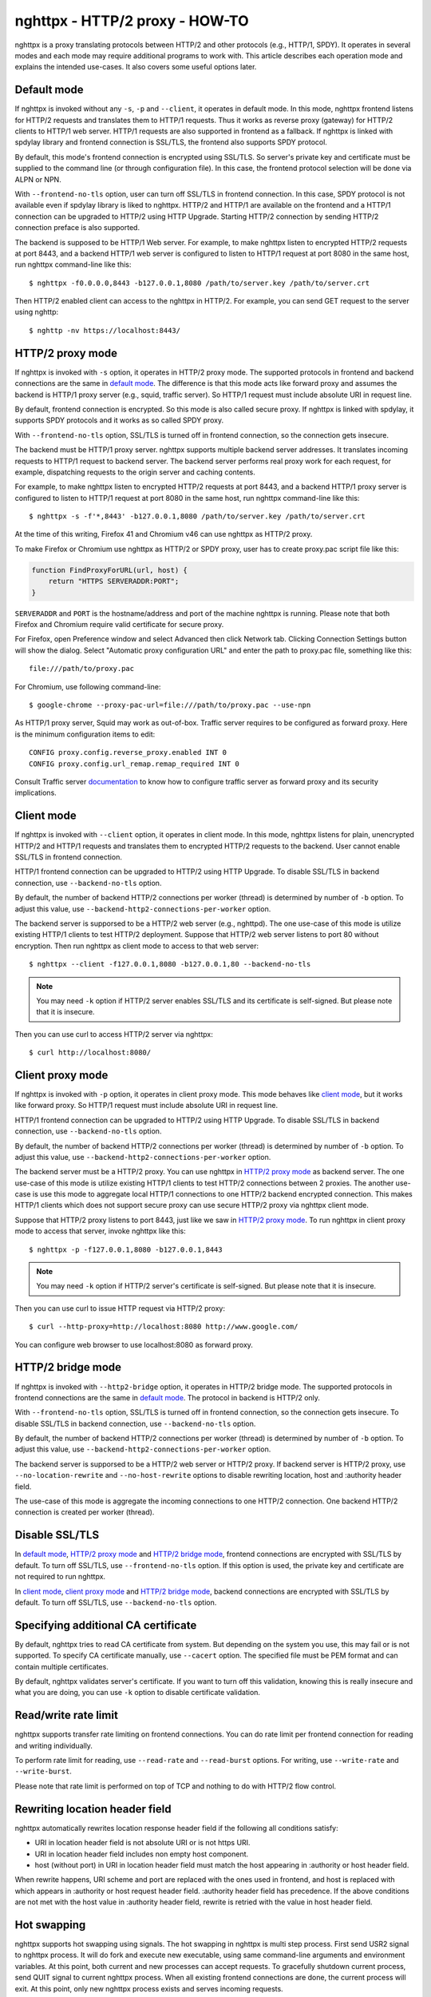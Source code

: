 nghttpx - HTTP/2 proxy - HOW-TO
===============================

nghttpx is a proxy translating protocols between HTTP/2 and other
protocols (e.g., HTTP/1, SPDY).  It operates in several modes and each
mode may require additional programs to work with.  This article
describes each operation mode and explains the intended use-cases.  It
also covers some useful options later.

Default mode
------------

If nghttpx is invoked without any ``-s``, ``-p`` and ``--client``, it
operates in default mode.  In this mode, nghttpx frontend listens for
HTTP/2 requests and translates them to HTTP/1 requests.  Thus it works
as reverse proxy (gateway) for HTTP/2 clients to HTTP/1 web server.
HTTP/1 requests are also supported in frontend as a fallback.  If
nghttpx is linked with spdylay library and frontend connection is
SSL/TLS, the frontend also supports SPDY protocol.

By default, this mode's frontend connection is encrypted using
SSL/TLS.  So server's private key and certificate must be supplied to
the command line (or through configuration file).  In this case, the
frontend protocol selection will be done via ALPN or NPN.

With ``--frontend-no-tls`` option, user can turn off SSL/TLS in
frontend connection.  In this case, SPDY protocol is not available
even if spdylay library is liked to nghttpx.  HTTP/2 and HTTP/1 are
available on the frontend and a HTTP/1 connection can be upgraded to
HTTP/2 using HTTP Upgrade.  Starting HTTP/2 connection by sending
HTTP/2 connection preface is also supported.

The backend is supposed to be HTTP/1 Web server.  For example, to make
nghttpx listen to encrypted HTTP/2 requests at port 8443, and a
backend HTTP/1 web server is configured to listen to HTTP/1 request at
port 8080 in the same host, run nghttpx command-line like this::

    $ nghttpx -f0.0.0.0,8443 -b127.0.0.1,8080 /path/to/server.key /path/to/server.crt

Then HTTP/2 enabled client can access to the nghttpx in HTTP/2.  For
example, you can send GET request to the server using nghttp::

    $ nghttp -nv https://localhost:8443/

HTTP/2 proxy mode
-----------------

If nghttpx is invoked with ``-s`` option, it operates in HTTP/2 proxy
mode.  The supported protocols in frontend and backend connections are
the same in `default mode`_.  The difference is that this mode acts
like forward proxy and assumes the backend is HTTP/1 proxy server
(e.g., squid, traffic server).  So HTTP/1 request must include
absolute URI in request line.

By default, frontend connection is encrypted.  So this mode is also
called secure proxy.  If nghttpx is linked with spdylay, it supports
SPDY protocols and it works as so called SPDY proxy.

With ``--frontend-no-tls`` option, SSL/TLS is turned off in frontend
connection, so the connection gets insecure.

The backend must be HTTP/1 proxy server.  nghttpx supports multiple
backend server addresses.  It translates incoming requests to HTTP/1
request to backend server.  The backend server performs real proxy
work for each request, for example, dispatching requests to the origin
server and caching contents.

For example, to make nghttpx listen to encrypted HTTP/2 requests at
port 8443, and a backend HTTP/1 proxy server is configured to listen
to HTTP/1 request at port 8080 in the same host, run nghttpx
command-line like this::

    $ nghttpx -s -f'*,8443' -b127.0.0.1,8080 /path/to/server.key /path/to/server.crt

At the time of this writing, Firefox 41 and Chromium v46 can use
nghttpx as HTTP/2 proxy.

To make Firefox or Chromium use nghttpx as HTTP/2 or SPDY proxy, user
has to create proxy.pac script file like this:

.. code-block:: javascript

    function FindProxyForURL(url, host) {
        return "HTTPS SERVERADDR:PORT";
    }

``SERVERADDR`` and ``PORT`` is the hostname/address and port of the
machine nghttpx is running.  Please note that both Firefox and
Chromium require valid certificate for secure proxy.

For Firefox, open Preference window and select Advanced then click
Network tab.  Clicking Connection Settings button will show the
dialog.  Select "Automatic proxy configuration URL" and enter the path
to proxy.pac file, something like this::

    file:///path/to/proxy.pac

For Chromium, use following command-line::

    $ google-chrome --proxy-pac-url=file:///path/to/proxy.pac --use-npn

As HTTP/1 proxy server, Squid may work as out-of-box.  Traffic server
requires to be configured as forward proxy.  Here is the minimum
configuration items to edit::

    CONFIG proxy.config.reverse_proxy.enabled INT 0
    CONFIG proxy.config.url_remap.remap_required INT 0

Consult Traffic server `documentation
<https://docs.trafficserver.apache.org/en/latest/admin/forward-proxy.en.html>`_
to know how to configure traffic server as forward proxy and its
security implications.

Client mode
-----------

If nghttpx is invoked with ``--client`` option, it operates in client
mode.  In this mode, nghttpx listens for plain, unencrypted HTTP/2 and
HTTP/1 requests and translates them to encrypted HTTP/2 requests to
the backend.  User cannot enable SSL/TLS in frontend connection.

HTTP/1 frontend connection can be upgraded to HTTP/2 using HTTP
Upgrade.  To disable SSL/TLS in backend connection, use
``--backend-no-tls`` option.

By default, the number of backend HTTP/2 connections per worker
(thread) is determined by number of ``-b`` option.  To adjust this
value, use ``--backend-http2-connections-per-worker`` option.

The backend server is supporsed to be a HTTP/2 web server (e.g.,
nghttpd).  The one use-case of this mode is utilize existing HTTP/1
clients to test HTTP/2 deployment.  Suppose that HTTP/2 web server
listens to port 80 without encryption.  Then run nghttpx as client
mode to access to that web server::

    $ nghttpx --client -f127.0.0.1,8080 -b127.0.0.1,80 --backend-no-tls

.. note::

    You may need ``-k`` option if HTTP/2 server enables SSL/TLS and
    its certificate is self-signed. But please note that it is
    insecure.

Then you can use curl to access HTTP/2 server via nghttpx::

    $ curl http://localhost:8080/

Client proxy mode
-----------------

If nghttpx is invoked with ``-p`` option, it operates in client proxy
mode.  This mode behaves like `client mode`_, but it works like
forward proxy.  So HTTP/1 request must include absolute URI in request
line.

HTTP/1 frontend connection can be upgraded to HTTP/2 using HTTP
Upgrade.  To disable SSL/TLS in backend connection, use
``--backend-no-tls`` option.

By default, the number of backend HTTP/2 connections per worker
(thread) is determined by number of ``-b`` option.  To adjust this
value, use ``--backend-http2-connections-per-worker`` option.

The backend server must be a HTTP/2 proxy.  You can use nghttpx in
`HTTP/2 proxy mode`_ as backend server.  The one use-case of this mode
is utilize existing HTTP/1 clients to test HTTP/2 connections between
2 proxies. The another use-case is use this mode to aggregate local
HTTP/1 connections to one HTTP/2 backend encrypted connection.  This
makes HTTP/1 clients which does not support secure proxy can use
secure HTTP/2 proxy via nghttpx client mode.

Suppose that HTTP/2 proxy listens to port 8443, just like we saw in
`HTTP/2 proxy mode`_.  To run nghttpx in client proxy mode to access
that server, invoke nghttpx like this::

    $ nghttpx -p -f127.0.0.1,8080 -b127.0.0.1,8443

.. note::

    You may need ``-k`` option if HTTP/2 server's certificate is
    self-signed. But please note that it is insecure.

Then you can use curl to issue HTTP request via HTTP/2 proxy::

    $ curl --http-proxy=http://localhost:8080 http://www.google.com/

You can configure web browser to use localhost:8080 as forward
proxy.

HTTP/2 bridge mode
------------------

If nghttpx is invoked with ``--http2-bridge`` option, it operates in
HTTP/2 bridge mode.  The supported protocols in frontend connections
are the same in `default mode`_.  The protocol in backend is HTTP/2
only.

With ``--frontend-no-tls`` option, SSL/TLS is turned off in frontend
connection, so the connection gets insecure.  To disable SSL/TLS in
backend connection, use ``--backend-no-tls`` option.

By default, the number of backend HTTP/2 connections per worker
(thread) is determined by number of ``-b`` option.  To adjust this
value, use ``--backend-http2-connections-per-worker`` option.

The backend server is supporsed to be a HTTP/2 web server or HTTP/2
proxy.  If backend server is HTTP/2 proxy, use
``--no-location-rewrite`` and ``--no-host-rewrite`` options to disable
rewriting location, host and :authority header field.

The use-case of this mode is aggregate the incoming connections to one
HTTP/2 connection.  One backend HTTP/2 connection is created per
worker (thread).

Disable SSL/TLS
---------------

In `default mode`_, `HTTP/2 proxy mode`_ and `HTTP/2 bridge mode`_,
frontend connections are encrypted with SSL/TLS by default.  To turn
off SSL/TLS, use ``--frontend-no-tls`` option.  If this option is
used, the private key and certificate are not required to run nghttpx.

In `client mode`_, `client proxy mode`_ and `HTTP/2 bridge mode`_,
backend connections are encrypted with SSL/TLS by default.  To turn
off SSL/TLS, use ``--backend-no-tls`` option.

Specifying additional CA certificate
------------------------------------

By default, nghttpx tries to read CA certificate from system.  But
depending on the system you use, this may fail or is not supported.
To specify CA certificate manually, use ``--cacert`` option.  The
specified file must be PEM format and can contain multiple
certificates.

By default, nghttpx validates server's certificate.  If you want to
turn off this validation, knowing this is really insecure and what you
are doing, you can use ``-k`` option to disable certificate
validation.

Read/write rate limit
---------------------

nghttpx supports transfer rate limiting on frontend connections.  You
can do rate limit per frontend connection for reading and writing
individually.

To perform rate limit for reading, use ``--read-rate`` and
``--read-burst`` options.  For writing, use ``--write-rate`` and
``--write-burst``.

Please note that rate limit is performed on top of TCP and nothing to
do with HTTP/2 flow control.

Rewriting location header field
-------------------------------

nghttpx automatically rewrites location response header field if the
following all conditions satisfy:

* URI in location header field is not absolute URI or is not https URI.
* URI in location header field includes non empty host component.
* host (without port) in URI in location header field must match the
  host appearing in :authority or host header field.

When rewrite happens, URI scheme and port are replaced with the ones
used in frontend, and host is replaced with which appears in
:authority or host request header field.  :authority header field has
precedence.  If the above conditions are not met with the host value
in :authority header field, rewrite is retried with the value in host
header field.

Hot swapping
------------

nghttpx supports hot swapping using signals.  The hot swapping in
nghttpx is multi step process.  First send USR2 signal to nghttpx
process.  It will do fork and execute new executable, using same
command-line arguments and environment variables.  At this point, both
current and new processes can accept requests.  To gracefully shutdown
current process, send QUIT signal to current nghttpx process.  When
all existing frontend connections are done, the current process will
exit.  At this point, only new nghttpx process exists and serves
incoming requests.

Re-opening log files
--------------------

When rotating log files, it is desirable to re-open log files after
log rotation daemon renamed existing log files.  To tell nghttpx to
re-open log files, send USR1 signal to nghttpx process.  It will
re-open files specified by ``--accesslog-file`` and
``--errorlog-file`` options.

Multiple backend addresses
--------------------------

nghttpx supports multiple backend addresses.  To specify them, just
use ``-b`` option repeatedly.  For example, to use backend1:8080 and
backend2:8080, use command-line like this: ``-bbackend1,8080
-bbackend2,8080``.  For HTTP/2 backend, see also
``--backend-http2-connections-per-worker`` option.
